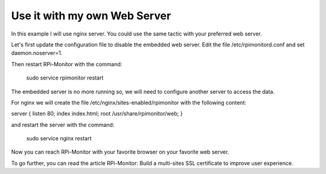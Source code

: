 Use it with my own Web Server
=============================

In this example I will use nginx server. You could use the same tactic with your preferred web server.


Let's first update the configuration file to disable the embedded web server. Edit the file /etc/rpimonitord.conf and set daemon.noserver=1.


Then restart RPi-Monitor with the command:

    sudo service rpimonitor restart


The embedded server is no more running so, we will need to configure another server to access the data.


For nginx we will create the file /etc/nginx/sites-enabled/rpimonitor with the following content:


server {     listen 80;     index index.html;     root /usr/share/rpimonitor/web; }

and restart the server with the command:

    sudo service nginx restart


Now you can reach RPi-Monitor with your favorite browser on your favorite web server.


To go further, you can read the article RPi-Monitor: Build a multi-sites SSL certificate to improve user experience.


